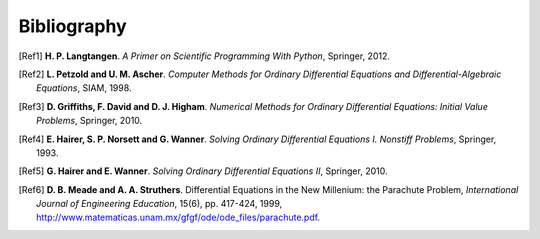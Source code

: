 .. !split

Bibliography
============

.. [Ref1]
   **H. P. Langtangen**. *A Primer on Scientific Programming With Python*,
   Springer,
   2012.

.. [Ref2]
   **L. Petzold and U. M. Ascher**. *Computer Methods for Ordinary Differential Equations and Differential-Algebraic Equations*,
   SIAM,
   1998.

.. [Ref3]
   **D. Griffiths, F. David and D. J. Higham**. *Numerical Methods for Ordinary Differential Equations: Initial Value Problems*,
   Springer,
   2010.

.. [Ref4]
   **E. Hairer, S. P. N\orsett and G. Wanner**. *Solving Ordinary Differential Equations I. Nonstiff Problems*,
   Springer,
   1993.

.. [Ref5]
   **G. Hairer and E. Wanner**. *Solving Ordinary Differential Equations II*,
   Springer,
   2010.

.. [Ref6]
   **D. B. Meade and A. A. Struthers**. Differential Equations in the New Millenium: the Parachute Problem,
   *International Journal of Engineering Education*,
   15(6),
   pp. 417-424,
   1999,
   `http://www.matematicas.unam.mx/gfgf/ode/ode_files/parachute.pdf <http://www.matematicas.unam.mx/gfgf/ode/ode_files/parachute.pdf>`_.


